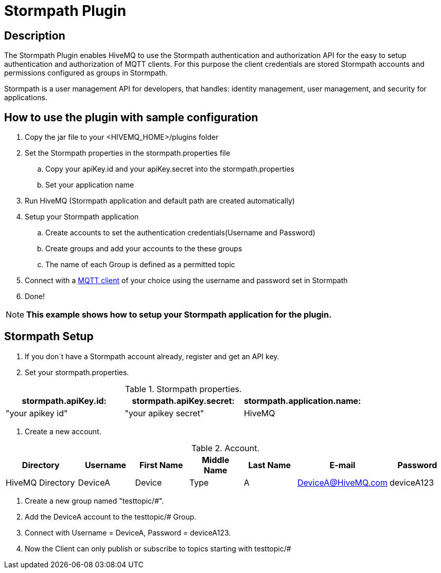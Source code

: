 :hivemq-blog-tools: http://www.hivemq.com/overview-of-mqtt-client-tools/

= Stormpath Plugin

== Description

The Stormpath Plugin enables HiveMQ to use the Stormpath authentication and authorization API for the easy to setup authentication and authorization of MQTT clients. For this purpose the client credentials are stored Stormpath accounts and permissions configured as groups in Stormpath.

Stormpath is a user management API for developers, that handles: identity management, user management, and security for applications.


== How to use the plugin with sample configuration

. Copy the jar file to your +<HIVEMQ_HOME>/plugins+ folder
. Set the Stormpath properties in the stormpath.properties file
..  Copy your apiKey.id and your apiKey.secret into the stormpath.properties
..  Set your application name
. Run HiveMQ (Stormpath application and default path are created automatically)
. Setup your Stormpath application
..  Create accounts to set the authentication credentials(Username and Password)
..  Create groups and add your accounts to the these groups
..  The name of each Group is defined as a permitted topic
. Connect with a {hivemq-blog-tools}[MQTT client] of your choice using the username and password set in Stormpath
. Done!


NOTE: *This example shows how to setup your Stormpath application for the plugin.*



== Stormpath Setup
. If you don´t have a Stormpath account already, register and get an API key.

. Set your stormpath.properties.

[cols="1,1,1" options="header"]
.Stormpath properties.
|===
|stormpath.apiKey.id:
|stormpath.apiKey.secret:
|stormpath.application.name:

|"your apikey id"
|"your apikey secret"
|HiveMQ

|===

. Create a new account.

[cols="4,3,3,3,3,3,3" options="header"]
.Account.
|===
|Directory
|Username
|First Name
|Middle Name
|Last Name
|E-mail
|Password

|HiveMQ Directory
|DeviceA
|Device
|Type
|A
|DeviceA@HiveMQ.com
|deviceA123
|===

. Create a new group named "testtopic/#".

. Add the DeviceA account to the testtopic/# Group.

. Connect with  Username = DeviceA, Password = deviceA123.

. Now the Client can only publish or subscribe to topics starting with testtopic/#

